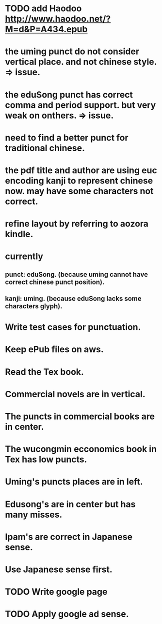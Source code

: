 
* TODO add Haodoo http://www.haodoo.net/?M=d&P=A434.epub
* the uming punct do not consider vertical place. and not chinese style. => issue.
* the eduSong punct has correct comma and period support. but very weak on onthers. => issue.
* need to find a better punct for traditional chinese.
* the pdf title and author are using euc encoding kanji to represent chinese now. may have some characters not correct.
* refine layout by referring to aozora kindle.
* currently
** punct: eduSong. (because uming cannot have correct chinese punct position).
** kanji: uming. (because eduSong lacks some characters glyph).

* Write test cases for punctuation.
* Keep ePub files on aws.
* Read the Tex book.
* Commercial novels are in vertical.
* The puncts in commercial books are in center.
* The wucongmin ecconomics book in Tex has low puncts.
* Uming's puncts places are in left.
* Edusong's are in center but has many misses.
* Ipam's are correct in Japanese sense.
* Use Japanese sense first.
* TODO Write google page
* TODO Apply google ad sense.
